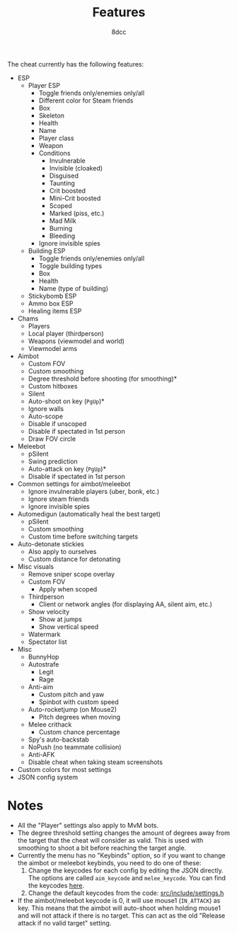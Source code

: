 #+TITLE:   Features
#+OPTIONS: toc:nil
#+STARTUP: showeverything
#+AUTHOR:  8dcc

The cheat currently has the following features:
- ESP
  - Player ESP
    - Toggle friends only/enemies only/all
    - Different color for Steam friends
    - Box
    - Skeleton
    - Health
    - Name
    - Player class
    - Weapon
    - Conditions
      - Invulnerable
      - Invisible (cloaked)
      - Disguised
      - Taunting
      - Crit boosted
      - Mini-Crit boosted
      - Scoped
      - Marked (piss, etc.)
      - Mad Milk
      - Burning
      - Bleeding
    - Ignore invisible spies
  - Building ESP
    - Toggle friends only/enemies only/all
    - Toggle building types
    - Box
    - Health
    - Name (type of building)
  - Stickybomb ESP
  - Ammo box ESP
  - Healing items ESP
- Chams
  - Players
  - Local player (thirdperson)
  - Weapons (viewmodel and world)
  - Viewmodel arms
- Aimbot
  - Custom FOV
  - Custom smoothing
  - Degree threshold before shooting (for smoothing)*
  - Custom hitboxes
  - Silent
  - Auto-shoot on key (=PgUp=)*
  - Ignore walls
  - Auto-scope
  - Disable if unscoped
  - Disable if spectated in 1st person
  - Draw FOV circle
- Meleebot
  - pSilent
  - Swing prediction
  - Auto-attack on key (=PgUp=)*
  - Disable if spectated in 1st person
- Common settings for aimbot/meleebot
  - Ignore invulnerable players (uber, bonk, etc.)
  - Ignore steam friends
  - Ignore invisible spies
- Automedigun (automatically heal the best target)
  - pSilent
  - Custom smoothing
  - Custom time before switching targets
- Auto-detonate stickies
  - Also apply to ourselves
  - Custom distance for detonating
- Misc visuals
  - Remove sniper scope overlay
  - Custom FOV
    - Apply when scoped
  - Thirdperson
    - Client or network angles (for displaying AA, silent aim, etc.)
  - Show velocity
    - Show at jumps
    - Show vertical speed
  - Watermark
  - Spectator list
- Misc
  - BunnyHop
  - Autostrafe
    - Legit
    - Rage
  - Anti-aim
    - Custom pitch and yaw
    - Spinbot with custom speed
  - Auto-rocketjump (on Mouse2)
    - Pitch degrees when moving
  - Melee crithack
    - Custom chance percentage
  - Spy's auto-backstab
  - NoPush (no teammate collision)
  - Anti-AFK
  - Disable cheat when taking steam screenshots
- Custom colors for most settings
- JSON config system

* Notes
- All the "Player" settings also apply to MvM bots.
- The degree threshold setting changes the amount of degrees away from the
  target that the cheat will consider as valid. This is used with smoothing to
  shoot a bit before reaching the target angle.
- Currently the menu has no "Keybinds" option, so if you want to change the
  aimbot or meleebot keybinds, you need to do one of these:
  1. Change the keycodes for each config by editing the JSON directly. The
     options are called =aim_keycode= and =melee_keycode=. You can find the
     keycodes [[https://github.com/8dcc/tf2-cheat/blob/ac8c9bd6ff10526d683b60bbf4346067b42227e1/src/dependencies/nuklear/nuklear.h#L305-L340][here]].
  2. Change the default keycodes from the code: [[https://github.com/8dcc/tf2-cheat/blob/2b0a9c2789b87a9c71cc3c62dcb28237fcd0cd20/src/include/settings.h#L8-L15][src/include/settings.h]]
- If the aimbot/meleebot keycode is 0, it will use mouse1 (=IN_ATTACK=) as key.
  This means that the aimbot will auto-shoot when holding mouse1 and will not
  attack if there is no target. This can act as the old "Release attack if no
  valid target" setting.
